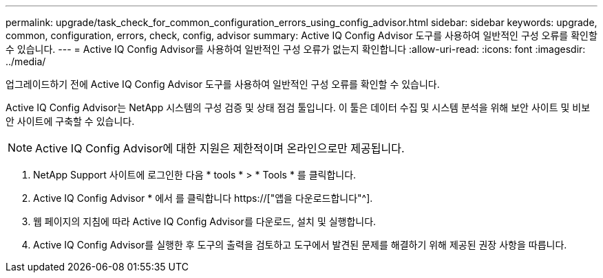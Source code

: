 ---
permalink: upgrade/task_check_for_common_configuration_errors_using_config_advisor.html 
sidebar: sidebar 
keywords: upgrade, common, configuration, errors, check, config, advisor 
summary: Active IQ Config Advisor 도구를 사용하여 일반적인 구성 오류를 확인할 수 있습니다. 
---
= Active IQ Config Advisor를 사용하여 일반적인 구성 오류가 없는지 확인합니다
:allow-uri-read: 
:icons: font
:imagesdir: ../media/


[role="lead"]
업그레이드하기 전에 Active IQ Config Advisor 도구를 사용하여 일반적인 구성 오류를 확인할 수 있습니다.

Active IQ Config Advisor는 NetApp 시스템의 구성 검증 및 상태 점검 툴입니다. 이 툴은 데이터 수집 및 시스템 분석을 위해 보안 사이트 및 비보안 사이트에 구축할 수 있습니다.


NOTE: Active IQ Config Advisor에 대한 지원은 제한적이며 온라인으로만 제공됩니다.

. NetApp Support 사이트에 로그인한 다음 * tools * > * Tools * 를 클릭합니다.
. Active IQ Config Advisor * 에서 를 클릭합니다 https://["앱을 다운로드합니다"^].
. 웹 페이지의 지침에 따라 Active IQ Config Advisor를 다운로드, 설치 및 실행합니다.
. Active IQ Config Advisor를 실행한 후 도구의 출력을 검토하고 도구에서 발견된 문제를 해결하기 위해 제공된 권장 사항을 따릅니다.

